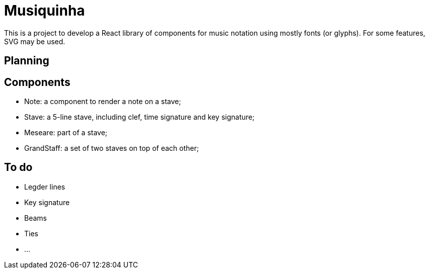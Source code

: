 :doctype: article
:showtitle:
= Musiquinha

This is a project to develop a React library of components for music notation using mostly fonts (or glyphs). For some features, SVG may be used.

== Planning

== Components

- Note: a component to render a note on a stave;
- Stave: a 5-line stave, including clef, time signature and key signature;
- Meseare: part of a stave;
- GrandStaff: a set of two staves on top of each other;

== To do
- Legder lines
- Key signature
- Beams
- Ties
- ...
